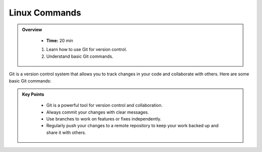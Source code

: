 Linux Commands
----------------------------------

.. admonition:: Overview
   :class: Overview

    * **Time:** 20 min

    #. Learn how to use Git for version control.
    #. Understand basic Git commands.



Git is a version control system that allows you to track changes in your code and collaborate with others. 
Here are some basic Git commands:

.. list-table:: Basic Git Commands
    :header-rows: 1

    * - Command
      - Description
    * - ``git init``
      - Initialize a new Git repository.
    * - ``git add <file>``
      - Stage changes for commit.
    * - ``git commit -m "message"``
      - Commit staged changes with a message.
    * - ``git status``
      - Show the status of the working directory and staging area.
    * - ``git clone <repository-url>``
      - Clone an existing repository.
    * - ``git push``
      - Push changes to a remote repository.
    * - ``git pull``
      - Fetch and merge changes from a remote repository.
    * - ``git branch``
      - List, create, or delete branches.
    * - ``git checkout <branch>``
      - Switch to a different branch.
      * - ``git log``
        - Show the commit history of the repository.


.. admonition:: Key Points
   :class: hint
   
    * Git is a powerful tool for version control and collaboration.
    * Always commit your changes with clear messages.
    * Use branches to work on features or fixes independently.
    * Regularly push your changes to a remote repository to keep your work backed up and share it with others.